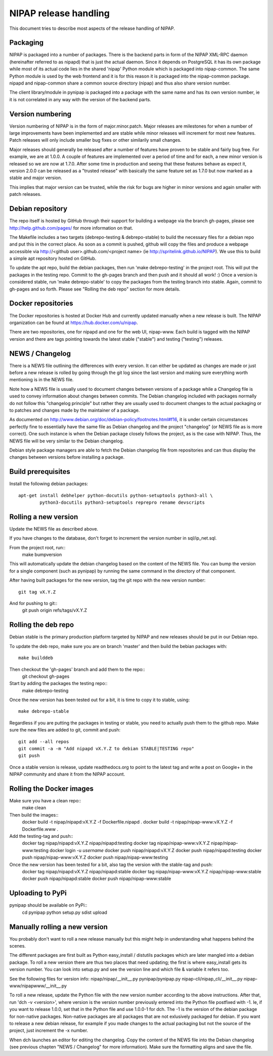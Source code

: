NIPAP release handling
======================
This document tries to describe most aspects of the release handling of NIPAP.

Packaging
---------
NIPAP is packaged into a number of packages. There is the backend parts in form
of the NIPAP XML-RPC daemon (hereinafter referred to as nipapd) that is just
the actual daemon. Since it depends on PostgreSQL it has its own package while
most of its actual code lies in the shared 'nipap' Python module which is
packaged into nipap-common. The same Python module is used by the web frontend
and it is for this reason it is packaged into the nipap-common package. nipapd
and nipap-common share a common source directory (nipap) and thus also share
version number.

The client library/module in pynipap is packaged into a package with the same
name and has its own version number, ie it is not correlated in any way with
the version of the backend parts.


Version numbering
-----------------
Version numbering of NIPAP is in the form of major.minor.patch. Major releases
are milestones for when a number of large improvements have been implemented
and are stable while minor releases will increment for most new features. Patch
releases will only include smaller bug fixes or other similarily small changes.

Major releases should generally be released after a number of features have
proven to be stable and fairly bug free. For example, we are at 1.0.0. A couple
of features are implemented over a period of time and for each, a new minor
version is released so we are now at 1.7.0. After some time in production and
seeing that these features behave as expect it, version 2.0.0 can be released
as a "trusted release" with basically the same feature set as 1.7.0 but now
marked as a stable and major version.

This implies that major version can be trusted, while the risk for bugs are
higher in minor versions and again smaller with patch releases.


Debian repository
-----------------
The repo itself is hosted by GitHub through their support for building a
webpage via the branch gh-pages, please see http://help.github.com/pages/ for
more information on that.

The Makefile includes a two targets (debrepo-testing & debrepo-stable) to build
the necessary files for a debian repo and put this in the correct place. As
soon as a commit is pushed, github will copy the files and produce a webpage
accessible via http://<github user>.github.com/<project name> (ie
http://spritelink.github.io/NIPAP). We use this to build a simple apt
repository hosted on GitHub.

To update the apt repo, build the debian packages, then run 'make
debrepo-testing' in the project root. This will put the packages in the testing
repo. Commit to the gh-pages branch and then push and it should all work! :)
Once a version is considered stable, run 'make debrepo-stable' to copy the
packages from the testing branch into stable. Again, commit to gh-pages and so
forth. Please see "Rolling the deb repo" section for more details.


Docker repositories
-------------------
The Docker repositories is hosted at Docker Hub and currently updated manually
when a new release is built. The NIPAP organization can be found at
https://hub.docker.com/u/nipap.

There are two repositories, one for nipapd and one for the web UI, nipap-www.
Each build is tagged with the NIPAP version and there are tags pointing towards
the latest stable ("stable") and testing ("testing") releases.


NEWS / Changelog
----------------
There is a NEWS file outlining the differences with every version. It can
either be updated as changes are made or just before a new release is rolled by
going through the git log since the last version and making sure everything
worth mentioning is in the NEWS file.

Note how a NEWS file is usually used to document changes between versions of a
package while a Changelog file is used to convey information about changes
between commits. The Debian changelog included with packages normally do not
follow this "changelog principle" but rather they are usually used to document
changes to the actual packaging or to patches and changes made by the
maintainer of a package.

As documented on http://www.debian.org/doc/debian-policy/footnotes.html#f16, it
is under certain circumstances perfectly fine to essentially have the same file
as Debian changelog and the project "changelog" (or NEWS file as is more correct).
One such instance is when the Debian package closely follows the project, as is
the case with NIPAP. Thus, the NEWS file will be very similar to the Debian
changelog.

Debian style package managers are able to fetch the Debian changelog file from
repositories and can thus display the changes between versions before
installing a package.

Build prerequisites
-------------------
Install the following debian packages::

    apt-get install debhelper python-docutils python-setuptools python3-all \
            python3-docutils python3-setuptools reprepro rename devscripts

Rolling a new version
---------------------
Update the NEWS file as described above.

If you have changes to the database, don't forget to increment the version
number in sql/ip_net.sql.

From the project root, run::
    make bumpversion

This will automatically update the debian changelog based on the content of the
NEWS file. You can bump the version for a single component (such as pynipap) by
running the same command in the directory of that component.

After having built packages for the new version, tag the git repo with the new
version number::
    git tag vX.Y.Z
And for pushing to git::
    git push origin refs/tags/vX.Y.Z


Rolling the deb repo
--------------------
Debian stable is the primary production platform targeted by NIPAP and new
releases should be put in our Debian repo.

To update the deb repo, make sure you are on branch 'master' and then build the
bebian packages with::
    make builddeb

Then checkout the 'gh-pages' branch and add them to the repo::
    git checkout gh-pages

Start by adding the packages the testing repo::
    make debrepo-testing

Once the new version has been tested out for a bit, it is time to copy it to
stable, using::
    make debrepo-stable

Regardless if you are putting the packages in testing or stable, you need to
actually push them to the github repo. Make sure the new files are added to
git, commit and push::
    git add --all repos
    git commit -a -m "Add nipapd vX.Y.Z to debian STABLE|TESTING repo"
    git push

Once a stable version is release, update readthedocs.org to point to the latest
tag and write a post on Google+ in the NIPAP community and share it from the
NIPAP account.


Rolling the Docker images
-------------------------
Make sure you have a clean repo::
    make clean

Then build the images::
    docker build -t nipap/nipapd:vX.Y.Z -f Dockerfile.nipapd .
    docker build -t nipap/nipap-www:vX.Y.Z -f Dockerfile.www .
Add the testing-tag and push::
    docker tag nipap/nipapd:vX.Y.Z nipap/nipapd:testing
    docker tag nipap/nipap-www:vX.Y.Z nipap/nipap-www:testing
    docker login -u *username*
    docker push nipap/nipapd:vX.Y.Z
    docker push nipap/nipapd:testing
    docker push nipap/nipap-www:vX.Y.Z
    docker push nipap/nipap-www:testing

Once the new version has been tested for a bit, also tag the version with the stable-tag and push:
    docker tag nipap/nipapd:vX.Y.Z nipap/nipapd:stable
    docker tag nipap/nipap-www:vX.Y.Z nipap/nipap-www:stable
    docker push nipap/nipapd:stable
    docker push nipap/nipap-www:stable


Uploading to PyPi
-----------------
pynipap should be available on PyPi::
    cd pynipap
    python setup.py sdist upload


Manually rolling a new version
------------------------------
You probably don't want to roll a new release manually but this might help in
understanding what happens behind the scenes.

The different packages are first built as Python easy_install / distutils
packages which are later mangled into a debian package. To roll a new version
there are thus two places that need updating; the first is where easy_install
gets its version number. You can look into setup.py and see the version line
and which file & variable it refers too.

See the following files for version info:
nipap/nipap/__init__.py
pynipap/pynipap.py
nipap-cli/nipap_cli/__init__.py
nipap-www/nipapwww/__init__.py

To roll a new release, update the Python file with the new version number
according to the above instructions. After that, run 'dch -v <version>', where
version is the version number previously entered into the Python file postfixed
with -1. Ie, if you want to release 1.0.0, set that in the Python file and use
1.0.0-1 for dch. The -1 is the version of the debian package for non-native
packages. Non-native packages are all packages that are not exlusively packaged
for debian. If you want to release a new debian release, for example if you
made changes to the actual packaging but not the source of the project, just
increment the -x number.

When dch launches an editor for editing the changelog. Copy the content of the
NEWS file into the Debian changelog (see previous chapten "NEWS / Changelog"
for more information). Make sure the formatting aligns and save the file.

